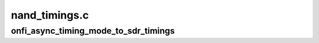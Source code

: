.. -*- coding: utf-8; mode: rst -*-

==============
nand_timings.c
==============


.. _`onfi_async_timing_mode_to_sdr_timings`:

onfi_async_timing_mode_to_sdr_timings
=====================================

.. c:function:: const struct nand_sdr_timings *onfi_async_timing_mode_to_sdr_timings (int mode)

    [NAND Interface] Retrieve NAND timings according to the given ONFI timing mode

    :param int mode:
        ONFI timing mode


